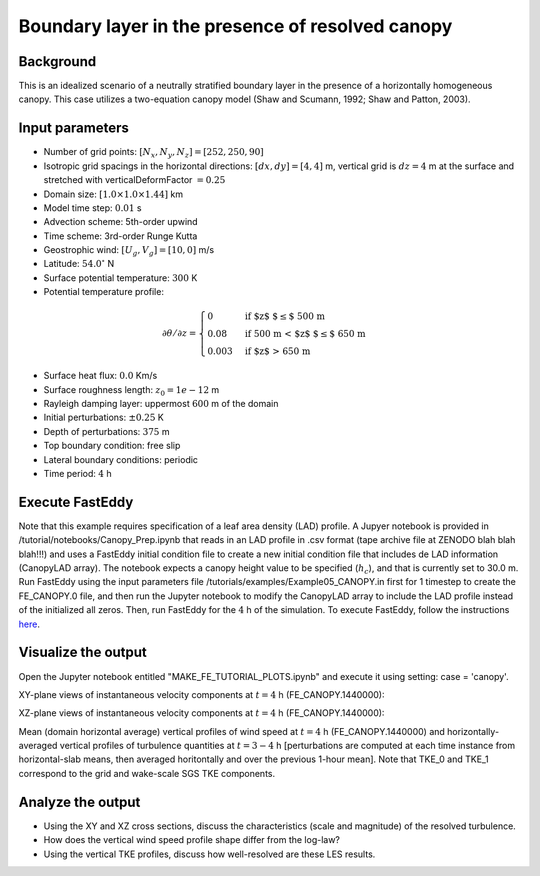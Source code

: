 =================================================
Boundary layer in the presence of resolved canopy
=================================================

Background
----------

This is an idealized scenario of a neutrally stratified boundary layer in the presence of a horizontally homogeneous canopy. This case utilizes a two-equation canopy model (Shaw and Scumann, 1992; Shaw and Patton, 2003).

Input parameters
----------------

* Number of grid points: :math:`[N_x,N_y,N_z]=[252,250,90]`
* Isotropic grid spacings in the horizontal directions: :math:`[dx,dy]=[4,4]` m, vertical grid is :math:`dz=4` m at the surface and stretched with verticalDeformFactor :math:`=0.25`
* Domain size: :math:`[1.0 \times 1.0 \times 1.44]` km
* Model time step: :math:`0.01` s
* Advection scheme: 5th-order upwind
* Time scheme: 3rd-order Runge Kutta
* Geostrophic wind: :math:`[U_g,V_g]=[10,0]` m/s
* Latitude: :math:`54.0^{\circ}` N
* Surface potential temperature: :math:`300` K
* Potential temperature profile:

.. math::
  \partial{\theta}/\partial z =
    \begin{cases}
      0 & \text{if $z$ $\le$ 500 m}\\
      0.08 & \text{if 500 m < $z$ $\le$ 650 m}\\
      0.003 & \text{if $z$ > 650 m}
    \end{cases} 

* Surface heat flux:  :math:`0.0` Km/s
* Surface roughness length: :math:`z_0=1e-12` m
* Rayleigh damping layer: uppermost :math:`600` m of the domain
* Initial perturbations: :math:`\pm 0.25` K 
* Depth of perturbations: :math:`375` m
* Top boundary condition: free slip
* Lateral boundary conditions: periodic
* Time period: :math:`4` h

Execute FastEddy
----------------

Note that this example requires specification of a leaf area density (LAD) profile. A Jupyer notebook is provided in /tutorial/notebooks/Canopy_Prep.ipynb that reads in an LAD profile in .csv format (tape archive file at ZENODO blah blah blah!!!) and uses a FastEddy initial condition file to create a new initial condition file that includes de LAD information (CanopyLAD array). The notebook expects a canopy height value to be specified (:math:`h_c`), and that is currently set to 30.0 m. Run FastEddy using the input parameters file /tutorials/examples/Example05_CANOPY.in first for 1 timestep to create the FE_CANOPY.0 file, and then run the Jupyter notebook to modify the CanopyLAD array to include the LAD profile instead of the initialized all zeros. Then, run FastEddy for the :math:`4` h of the simulation. To execute FastEddy, follow the instructions `here`_.

.. _here: https://github.com/NCAR/FastEddy-model/blob/main_v2.0/README.md

Visualize the output
--------------------

Open the Jupyter notebook entitled "MAKE_FE_TUTORIAL_PLOTS.ipynb" and execute it using setting: case = 'canopy'.

XY-plane views of instantaneous velocity components at :math:`t=4` h (FE_CANOPY.1440000):

.. image:: ../images/UVWTHETA-XY-canopy.png
  :width: 1200
  :alt: Alternative text
  
XZ-plane views of instantaneous velocity components at :math:`t=4` h (FE_CANOPY.1440000):

.. image:: ../images/UVWTHETA-XZ-canopy.png
  :width: 900
  :alt: Alternative text
  
Mean (domain horizontal average) vertical profiles of wind speed at :math:`t=4` h (FE_CANOPY.1440000) and horizontally-averaged vertical profiles of turbulence quantities at :math:`t=3-4` h [perturbations are computed at each time instance from horizontal-slab means, then averaged horitontally and over the previous 1-hour mean]. Note that TKE_0 and TKE_1 correspond to the grid and wake-scale SGS TKE components.

.. image:: ../images/TURB-PROF-canopy.png
  :width: 750
  :alt: Alternative text 

Analyze the output
------------------

* Using the XY and XZ cross sections, discuss the characteristics (scale and magnitude) of the resolved turbulence.
* How does the vertical wind speed profile shape differ from the log-law?
* Using the vertical TKE profiles, discuss how well-resolved are these LES results.

